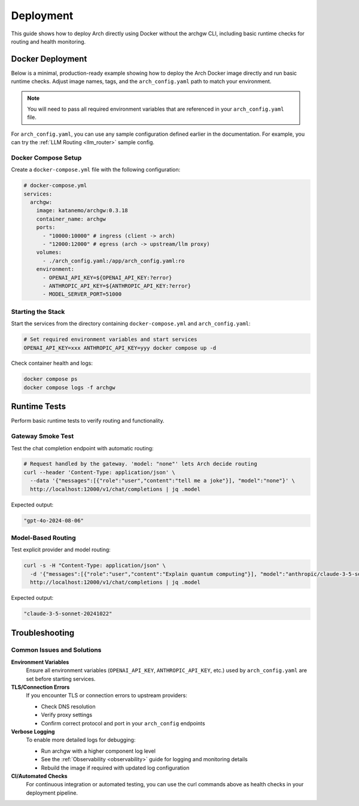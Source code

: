 .. _deployment:

Deployment
==========

This guide shows how to deploy Arch directly using Docker without the archgw CLI, including basic runtime checks for routing and health monitoring.

Docker Deployment
-----------------

Below is a minimal, production-ready example showing how to deploy the Arch Docker image directly and run basic runtime checks. Adjust image names, tags, and the ``arch_config.yaml`` path to match your environment.

.. note::
   You will need to pass all required environment variables that are referenced in your ``arch_config.yaml`` file.

For ``arch_config.yaml``, you can use any sample configuration defined earlier in the documentation. For example, you can try the :ref:`LLM Routing <llm_router>` sample config.

Docker Compose Setup
~~~~~~~~~~~~~~~~~~~~

Create a ``docker-compose.yml`` file with the following configuration:

.. code-block:: yaml

   # docker-compose.yml
   services:
     archgw:
       image: katanemo/archgw:0.3.18
       container_name: archgw
       ports:
         - "10000:10000" # ingress (client -> arch)
         - "12000:12000" # egress (arch -> upstream/llm proxy)
       volumes:
         - ./arch_config.yaml:/app/arch_config.yaml:ro
       environment:
         - OPENAI_API_KEY=${OPENAI_API_KEY:?error}
         - ANTHROPIC_API_KEY=${ANTHROPIC_API_KEY:?error}
         - MODEL_SERVER_PORT=51000

Starting the Stack
~~~~~~~~~~~~~~~~~~

Start the services from the directory containing ``docker-compose.yml`` and ``arch_config.yaml``:

.. code-block:: bash

   # Set required environment variables and start services
   OPENAI_API_KEY=xxx ANTHROPIC_API_KEY=yyy docker compose up -d

Check container health and logs:

.. code-block:: bash

   docker compose ps
   docker compose logs -f archgw

Runtime Tests
-------------

Perform basic runtime tests to verify routing and functionality.

Gateway Smoke Test
~~~~~~~~~~~~~~~~~~

Test the chat completion endpoint with automatic routing:

.. code-block:: bash

   # Request handled by the gateway. 'model: "none"' lets Arch decide routing
   curl --header 'Content-Type: application/json' \
     --data '{"messages":[{"role":"user","content":"tell me a joke"}], "model":"none"}' \
     http://localhost:12000/v1/chat/completions | jq .model

Expected output:

.. code-block:: json

   "gpt-4o-2024-08-06"

Model-Based Routing
~~~~~~~~~~~~~~~~~~~

Test explicit provider and model routing:

.. code-block:: bash

   curl -s -H "Content-Type: application/json" \
     -d '{"messages":[{"role":"user","content":"Explain quantum computing"}], "model":"anthropic/claude-3-5-sonnet-20241022"}' \
     http://localhost:12000/v1/chat/completions | jq .model

Expected output:

.. code-block:: json

   "claude-3-5-sonnet-20241022"

Troubleshooting
---------------

Common Issues and Solutions
~~~~~~~~~~~~~~~~~~~~~~~~~~~

**Environment Variables**
   Ensure all environment variables (``OPENAI_API_KEY``, ``ANTHROPIC_API_KEY``, etc.) used by ``arch_config.yaml`` are set before starting services.

**TLS/Connection Errors**
   If you encounter TLS or connection errors to upstream providers:

   - Check DNS resolution
   - Verify proxy settings
   - Confirm correct protocol and port in your ``arch_config`` endpoints

**Verbose Logging**
   To enable more detailed logs for debugging:

   - Run archgw with a higher component log level
   - See the :ref:`Observability <observability>` guide for logging and monitoring details
   - Rebuild the image if required with updated log configuration

**CI/Automated Checks**
   For continuous integration or automated testing, you can use the curl commands above as health checks in your deployment pipeline.
